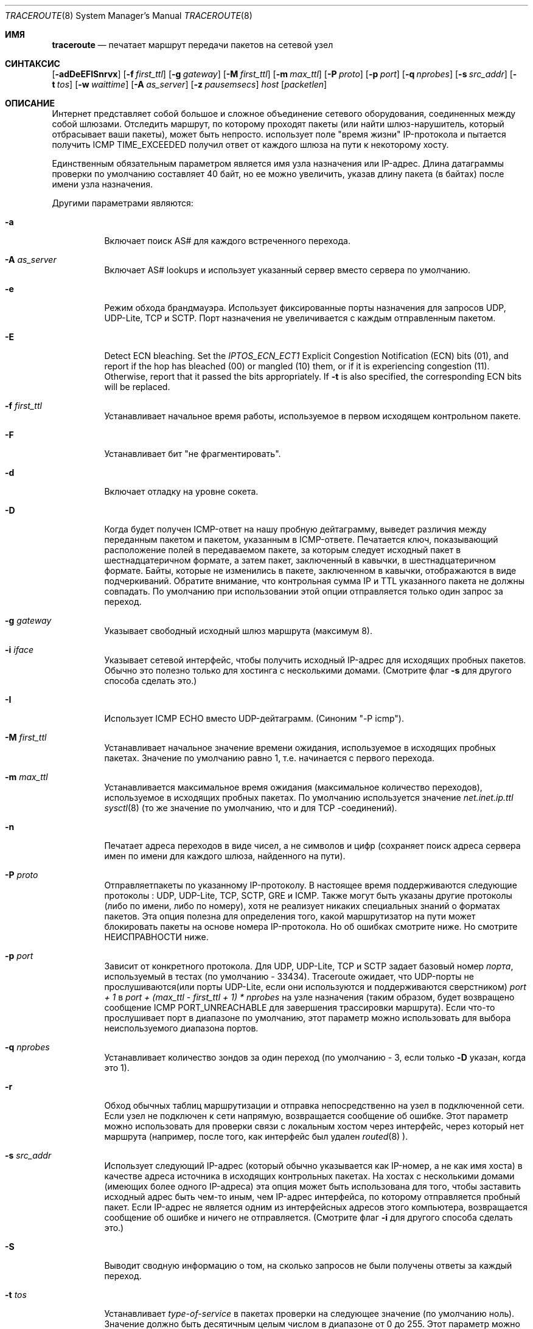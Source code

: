 .\" Copyright (c) 1989, 1995, 1996, 1997, 1999, 2000
.\"	The Regents of the University of California.  All rights reserved.
.\"
.\" Redistribution and use in source and binary forms are permitted
.\" provided that the above copyright notice and this paragraph are
.\" duplicated in all such forms and that any documentation,
.\" advertising materials, and other materials related to such
.\" distribution and use acknowledge that the software was developed
.\" by the University of California, Berkeley.  The name of the
.\" University may not be used to endorse or promote products derived
.\" from this software without specific prior written permission.
.\" THIS SOFTWARE IS PROVIDED ``AS IS'' AND WITHOUT ANY EXPRESS OR
.\" IMPLIED WARRANTIES, INCLUDING, WITHOUT LIMITATION, THE IMPLIED
.\" WARRANTIES OF MERCHANTIBILITY AND FITNESS FOR A PARTICULAR PURPOSE.
.\"
.\"	$Id: traceroute.8,v 1.19 2000/09/21 08:44:19 leres Exp $
.\"	$FreeBSD$
.\"
.Dd October 25, 2023
.Dt TRACEROUTE 8
.Os
.Sh ИМЯ
.Nm traceroute
.Nd "печатает маршрут передачи пакетов на сетевой узел"
.Sh СИНТАКСИС
.Nm
.Bk -words
.Op Fl adDeEFISnrvx
.Op Fl f Ar first_ttl
.Op Fl g Ar gateway
.Op Fl M Ar first_ttl
.Op Fl m Ar max_ttl
.Op Fl P Ar proto
.Op Fl p Ar port
.Op Fl q Ar nprobes
.Op Fl s Ar src_addr
.Op Fl t Ar tos
.Op Fl w Ar waittime
.Op Fl A Ar as_server
.Op Fl z Ar pausemsecs
.Ar host
.Op Ar packetlen
.Ek
.Sh ОПИСАНИЕ
Интернет представляет собой большое и сложное объединение
сетевого оборудования, соединенных между собой шлюзами.
Отследить маршрут, по которому проходят пакеты (или найти
шлюз-нарушитель, который отбрасывает ваши пакеты), может быть непросто.
.Nm
использует поле "время жизни" IP-протокола и пытается получить
ICMP TIME_EXCEEDED получил ответ от каждого шлюза на пути к некоторому
хосту.
.Pp
Единственным обязательным параметром является имя узла назначения или IP-адрес.
Длина датаграммы проверки по умолчанию составляет 40 байт, но ее можно увеличить,
указав длину пакета (в байтах) после
имени узла назначения.
.Pp
Другими параметрами являются:
.Bl -tag -width Ds
.It Fl a
Включает поиск AS# для каждого встреченного перехода.
.It Fl A Ar as_server
Включает AS# lookups и использует указанный сервер вместо сервера по
умолчанию.
.It Fl e
Режим обхода брандмауэра.
Использует фиксированные порты назначения для запросов UDP, UDP-Lite, TCP и SCTP.
Порт назначения не увеличивается с каждым отправленным пакетом.
.It Fl E
Detect ECN bleaching.
Set the
.Em IPTOS_ECN_ECT1
Explicit Congestion Notification (ECN) bits
.Pq Dv 01 ,
and report if the hop has bleached
.Pq Dv 00
or mangled
.Pq Dv 10
them, or if it is experiencing congestion
.Pq Dv 11 .
Otherwise, report that it passed the bits appropriately.
If
.Fl t
is also specified, the corresponding ECN bits will be replaced.
.It Fl f Ar first_ttl
Устанавливает начальное время работы, используемое в первом исходящем контрольном пакете.
.It Fl F
Устанавливает бит "не фрагментировать".
.It Fl d
Включает отладку на уровне сокета.
.It Fl D
Когда будет получен ICMP-ответ на нашу пробную дейтаграмму,
выведет различия между переданным пакетом и
пакетом, указанным в ICMP-ответе.
Печатается ключ, показывающий расположение полей в передаваемом пакете,
за которым следует исходный пакет в шестнадцатеричном формате, а
затем пакет, заключенный в кавычки, в шестнадцатеричном формате.
Байты, которые не изменились в пакете, заключенном в кавычки, отображаются в виде подчеркиваний.
Обратите внимание,
что контрольная сумма IP и TTL указанного пакета не должны совпадать.
По умолчанию при использовании этой опции отправляется только один запрос за переход.
.It Fl g Ar gateway
Указывает свободный исходный шлюз маршрута (максимум 8).
.It Fl i Ar iface
Указывает сетевой интерфейс, чтобы получить исходный IP-адрес для
исходящих пробных пакетов. Обычно это полезно только для хостинга с несколькими домами.
(Смотрите флаг
.Fl s
для другого способа сделать это.)
.It Fl I
Использует ICMP ECHO вместо UDP-дейтаграмм. (Синоним "-P icmp").
.It Fl M Ar first_ttl
Устанавливает начальное значение времени ожидания, используемое в исходящих пробных пакетах.
Значение по умолчанию равно 1, т.е. начинается с первого перехода.
.It Fl m Ar max_ttl
Устанавливается максимальное время ожидания (максимальное количество переходов), используемое в исходящих пробных
пакетах. По умолчанию используется значение
.Va net.inet.ip.ttl
.Xr sysctl 8
(то же значение по умолчанию, что и для TCP
-соединений).
.It Fl n
Печатает адреса переходов в виде чисел, а не символов и цифр
(сохраняет поиск адреса сервера имен по имени для каждого шлюза, найденного на
пути).
.It Fl P Ar proto
Отправляетпакеты по указанному IP-протоколу. В настоящее время поддерживаются следующие протоколы
: UDP, UDP-Lite, TCP, SCTP, GRE и ICMP. Также могут быть
указаны другие протоколы (либо по имени, либо по номеру), хотя
.Nm
не реализует никаких специальных знаний о форматах пакетов. Эта
опция полезна для определения того, какой маршрутизатор на пути может
блокировать пакеты на основе номера IP-протокола. Но об ошибках смотрите ниже. Но смотрите НЕИСПРАВНОСТИ ниже.
.It Fl p Ar port
Зависит от конкретного протокола. Для UDP, UDP-Lite, TCP и SCTP задает
базовый номер
.Ar порта ,
используемый в тестах (по умолчанию - 33434).
Traceroute ожидает, что UDP-порты не прослушиваются(или порты UDP-Lite,
если они используются
.Nm
и поддерживаются сверстником)
.Em port + 1
в
.Em port + (max_ttl - first_ttl + 1) * nprobes
на узле назначения (таким
образом, будет возвращено сообщение ICMP PORT_UNREACHABLE для завершения трассировки маршрута). Если что-то
прослушивает порт в диапазоне по умолчанию, этот параметр можно использовать
для выбора неиспользуемого диапазона портов.
.It Fl q Ar nprobes
Устанавливает количество зондов за один переход (по умолчанию - 3,
если только
.Fl D
указан,
когда это 1).
.It Fl r
Обход обычных таблиц маршрутизации и отправка непосредственно на узел в подключенной
сети.
Если узел не подключен к сети напрямую,
возвращается сообщение об ошибке.
Этот параметр можно использовать для проверки связи с локальным хостом через интерфейс,
через который нет маршрута (например, после того, как интерфейс был удален
.Xr routed 8 ).
.It Fl s Ar src_addr
Использует следующий IP-адрес (который обычно указывается как IP-номер, а не
как имя хоста) в качестве адреса источника в исходящих контрольных пакетах. На
хостах с несколькими домами (имеющих более одного IP-адреса)
эта опция может быть использована для того, чтобы
заставить исходный адрес быть чем-то иным, чем IP-адрес
интерфейса, по которому отправляется пробный пакет. Если IP-адрес
не является одним из интерфейсных адресов этого компьютера,
возвращается сообщение об ошибке и ничего не отправляется. (Смотрите флаг
.Fl i
для другого способа сделать это.)
.It Fl S
Выводит сводную информацию о том, на сколько запросов не были получены ответы за каждый переход.
.It Fl t Ar tos
Устанавливает
.Em type-of-service
в пакетах проверки на следующее значение (по умолчанию ноль). Значение должно быть
десятичным целым числом в диапазоне от 0 до 255. Этот параметр можно использовать, чтобы
увидеть, приводят ли разные типы обслуживания к разным путям. Верхние шесть
битов представляют собой кодовую точку дифференцированных служб (RFC4594). Два нижних
бита представляют собой поле явного уведомления о перегрузке (RFC3168).
.It Fl v
Подробный вывод. Получает ICMP-пакеты, отличные от
.Dv TIME_EXCEEDED
и
.Dv UNREACHABLE Ns s
отображаемые в списке.
.It Fl w Ar waittime
Устанавливает время (в секундах) ожидания ответа на запрос (по умолчанию 5
секунд).
.It Fl x
Переключает контрольные суммы ip. Обычно это не позволяет traceroute вычислять
контрольные суммы ip. В некоторых случаях операционная система может перезаписывать части
исходящего пакета, но не пересчитывать контрольную сумму (поэтому в некоторых случаях
по умолчанию контрольные суммы не вычисляются, а используются
.Fl x
приводиящие к их вычислению). Обратите внимание, что контрольные суммы обычно требуются
для последнего перехода при использовании ECHO ICMP зондов
.Pq Fl I .
Таким образом, они всегда вычисляются при использовании ICMP.
.It Fl z Ar pausemsecs
Устанавливает время (в миллисекундах) паузы между запросами (по умолчанию 0).
Некоторые системы, такие как Solaris, и маршрутизаторы, такие как Cisco, ограничивают скорость
передачи icmp-сообщений. Оптимальное значение для этого параметра - 500 (например, 1/2 секунды).
.El
.Pp
Эта программа попытается проследить маршрут IP-пакет будет следить, чтобы некоторые
интернет-узел запуска зонда UDP
пакеты с небольшой TTL (время жить), то прослушивание
Протокол ICMP "превышение времени" ответ от шлюза. Мы начинаем наши проверки
с ttl, равным единице, и увеличиваем его на единицу, пока не получим ICMP-сообщение "порт
недоступен" (что означает, что мы добрались до "хоста") или не достигнем максимального значения (которое
по умолчанию равно количеству переходов, указанному
.Va net.inet.ip.ttl
.Xr sysctl 8
и может быть изменен с помощью флага
.Fl m ).
Три зонда (изменяемые с помощью флага
.Fl q )
отправляются при каждой настройке ttl, и
печатается строка, показывающая ttl, адрес шлюза и
время прохождения каждого запроса в оба конца. Если ответы на запросы поступают от
разных шлюзов, будет напечатан адрес каждой отвечающей системы.
Если в течение 5-секундного интервала ожидания ответа не будет
(изменяемое вместе с флагом
.Fl w ),
для этого зонда напечатан символ "*".
.Pp
Мы не хотим, чтобы хост назначения обрабатывал пакеты проверки UDP, поэтому для порта назначения задано
маловероятное значение (если какой-либо узел назначения использует это
значение, его можно изменить с помощью флага
.Fl p ).
.Pp
Примером использования и выходных данных может быть:
.Bd -literal -offset 4n
% traceroute nis.nsf.net.
traceroute to nis.nsf.net (35.1.1.48), 64 hops max, 38 byte packet
 1  helios.ee.lbl.gov (128.3.112.1)  19 ms  19 ms  0 ms
 2  lilac-dmc.Berkeley.EDU (128.32.216.1)  39 ms  39 ms  19 ms
 3  lilac-dmc.Berkeley.EDU (128.32.216.1)  39 ms  39 ms  19 ms
 4  ccngw-ner-cc.Berkeley.EDU (128.32.136.23)  39 ms  40 ms  39 ms
 5  ccn-nerif22.Berkeley.EDU (128.32.168.22)  39 ms  39 ms  39 ms
 6  128.32.197.4 (128.32.197.4)  40 ms  59 ms  59 ms
 7  131.119.2.5 (131.119.2.5)  59 ms  59 ms  59 ms
 8  129.140.70.13 (129.140.70.13)  99 ms  99 ms  80 ms
 9  129.140.71.6 (129.140.71.6)  139 ms  239 ms  319 ms
10  129.140.81.7 (129.140.81.7)  220 ms  199 ms  199 ms
11  nic.merit.edu (35.1.1.48)  239 ms  239 ms  239 ms
.Ed
.Pp
Обратите внимание, что строки 2 и 3 совпадают. Это связано с ошибкой
ядра в системе 2-го перехода \- lilac-dmc.Berkeley.EDU\- который пересылает
пакеты с нулевым ttl (ошибка в распространяемой версии
4.3BSD). Обратите внимание, что вы должны угадать, какой путь
проходят пакеты через всю страну, поскольку сеть NSFNet (129.140)
не предоставляет преобразования адреса в имя для своих NSS.
.Pp
Более интересным примером является:
.Bd -literal -offset 4n
% traceroute allspice.lcs.mit.edu.
traceroute to allspice.lcs.mit.edu (18.26.0.115), 64 hops max
 1  helios.ee.lbl.gov (128.3.112.1)  0 ms  0 ms  0 ms
 2  lilac-dmc.Berkeley.EDU (128.32.216.1)  19 ms  19 ms  19 ms
 3  lilac-dmc.Berkeley.EDU (128.32.216.1)  39 ms  19 ms  19 ms
 4  ccngw-ner-cc.Berkeley.EDU (128.32.136.23)  19 ms  39 ms  39 ms
 5  ccn-nerif22.Berkeley.EDU (128.32.168.22)  20 ms  39 ms  39 ms
 6  128.32.197.4 (128.32.197.4)  59 ms  119 ms  39 ms
 7  131.119.2.5 (131.119.2.5)  59 ms  59 ms  39 ms
 8  129.140.70.13 (129.140.70.13)  80 ms  79 ms  99 ms
 9  129.140.71.6 (129.140.71.6)  139 ms  139 ms  159 ms
10  129.140.81.7 (129.140.81.7)  199 ms  180 ms  300 ms
11  129.140.72.17 (129.140.72.17)  300 ms  239 ms  239 ms
12  * * *
13  128.121.54.72 (128.121.54.72)  259 ms  499 ms  279 ms
14  * * *
15  * * *
16  * * *
17  * * *
18  ALLSPICE.LCS.MIT.EDU (18.26.0.115)  339 ms  279 ms  279 ms
.Ed
.Pp
Обратите внимание, что удаленные шлюзы 12, 14, 15, 16 и 17
либо не отправляют ICMP-сообщения о превышении времени, либо отправляют их
со слишком малым ttl, чтобы достичь нас. 14 \- 17 используют
код шлюза MIT C, который не отправляет сообщения о превышении времени. Одному богу
известно, что происходит с 12-м номером.
.Pp
Отключенный шлюз 12, описанный выше, может быть результатом ошибки в
сетевом коде 4.[23]BSD (и его производных): 4.x (x <= 3),
отправляет сообщение о недоступности, используя любой ttl, оставшийся в
исходной дейтаграмме. Поскольку для шлюзов оставшийся ttl равен
нулю, сообщение ICMP "превышено время" гарантированно не вернется
к нам. Поведение этой ошибки немного интереснее,
когда она появляется в целевой системе:
.Bd -literal -offset 4n
 1  helios.ee.lbl.gov (128.3.112.1)  0 ms  0 ms  0 ms
 2  lilac-dmc.Berkeley.EDU (128.32.216.1)  39 ms  19 ms  39 ms
 3  lilac-dmc.Berkeley.EDU (128.32.216.1)  19 ms  39 ms  19 ms
 4  ccngw-ner-cc.Berkeley.EDU (128.32.136.23)  39 ms  40 ms  19 ms
 5  ccn-nerif35.Berkeley.EDU (128.32.168.35)  39 ms  39 ms  39 ms
 6  csgw.Berkeley.EDU (128.32.133.254)  39 ms  59 ms  39 ms
 7  * * *
 8  * * *
 9  * * *
10  * * *
11  * * *
12  * * *
13  rip.Berkeley.EDU (128.32.131.22)  59 ms !  39 ms !  39 ms !
.Ed
.Pp
Обратите внимание, что существует 12 "шлюзов" (13 - это конечный
пункт назначения), и ровно половина из них "отсутствует".
Что на самом деле происходит, так это то, что rip (Sun-3 под управлением Sun OS3.5)
использует ttl из нашей поступающей дейтаграммы в качестве ttl в своем
ICMP-ответе. Таким образом, время ожидания ответа на обратном пути
истечет (без уведомления, отправленного кому-либо, поскольку ICMP-сообщения не отправляются для
ICMP), пока мы не проверим с помощью ttl, который, по крайней мере, вдвое
превышает длину пути. То есть rip на самом деле находится всего в 7 переходах. Ответ, который
возвращает значение ttl, равное 1, указывает на существование проблемы.
Traceroute выводит символ "!" после заданного времени, если значение ttl <= 1.
Поскольку поставщики поставляют много устаревших
.Pf ( Tn DEC Ns \'s
Ultrix, Sun 3.x) или
нестандартное
.Pq Tn HP-UX
программное обеспечение, ожидайте, что вы будете часто сталкиваться с этой проблемой,
и/или позаботьтесь о выборе целевого хоста для ваших
зондов.
.Pp
Другими возможными комментариями по истечении этого времени являются:
.Bl -hang -offset indent -width 12n
.It Sy !H
Хост недоступен.
.It Sy !N
Сеть недоступна.
.It Sy !P
Протокол недоступен.
.It Sy !S
Сбой исходного маршрута.
.It Sy !F\-<pmtu>
Необходима фрагментация.
Отображается значение обнаружения MTU пути RFC1191.
.It Sy !U
Конечная сеть неизвестна.
.It Sy !W
Конечный хост неизвестен.
.It Sy !I
Исходный хост изолирован.
.It Sy !A
Связь с целевой сетью запрещена в административном порядке.
.It Sy !Z
Связь с хостом назначения запрещена в административном порядке.
.It Sy !Q
Для этого ToS целевая сеть недоступна.
.It Sy !T
Для этого ToS конечный хост недоступен.
.It Sy !X
Общение запрещено в административном порядке.
.It Sy !V
Нарушение приоритета хоста.
.It Sy !C
Действует ограничение приоритета.
.It Sy !<num>
Недоступный код ICMP <num>.
.El
.Pp
Они определены в RFC1812 (который заменяет RFC1716).
Если почти все проверки приводят к каким-либо недостижимым результатам,
.Nm
сдастся и выйдет.
.Pp
Эта программа предназначена для тестирования, измерений
и управления сетью.
Ее следует использовать в первую очередь для ручной изоляции неисправностей.
Из-за возможной нагрузки на сеть использовать ее нецелесообразно
.Nm
во время обычных операций или из автоматизированных сценариев.
.Sh СМОТРИТЕ ТАКЖЕ
.Xr netstat 1 ,
.Xr ping 8 ,
.Xr traceroute6 8 .
.Sh АВТОРЫ
Реализован Ван Джейкобсоном по предложению Стива Диринга. Отлажен
тысячами разработчиков с особенно убедительными предложениями или исправлениями от
К. Филипа Вуда, Тима Сивера и Кена Адельмана.
.Sh ПРОБЛЕМЫ
При использовании протоколов, отличных от UDP, функциональность снижается.
В частности, часто кажется, что последний пакет потерян, потому
что, даже если он достигает узла назначения, нет способа узнать
об этом, поскольку обратно не отправляется ICMP-сообщение.
В случае с TCP,,
.Nm
следует прослушивать RST от хоста назначения (или промежуточного
маршрутизатора, который фильтрует пакеты), но это еще не реализовано.
.Pp
Функция AS number предоставляет информацию, которая иногда может быть
неточной из-за несоответствий между содержимым
сервера базы данных маршрутизации и текущим состоянием Интернета.
